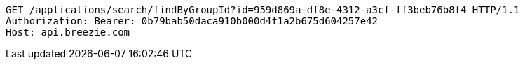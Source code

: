 [source,http,options="nowrap"]
----
GET /applications/search/findByGroupId?id=959d869a-df8e-4312-a3cf-ff3beb76b8f4 HTTP/1.1
Authorization: Bearer: 0b79bab50daca910b000d4f1a2b675d604257e42
Host: api.breezie.com

----